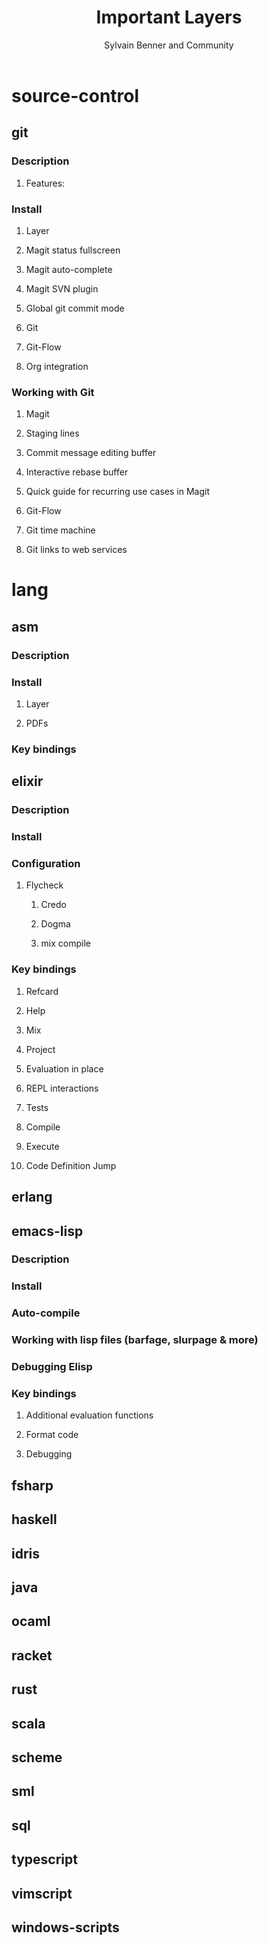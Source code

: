 #+TITLE: Important Layers
#+AUTHOR: Sylvain Benner and Community
#+STARTUP: entitiespretty

* source-control
** git 
*** Description
**** Features:

*** Install
**** Layer
**** Magit status fullscreen
**** Magit auto-complete
**** Magit SVN plugin
**** Global git commit mode
**** Git
**** Git-Flow
**** Org integration

*** Working with Git
**** Magit
**** Staging lines
**** Commit message editing buffer
**** Interactive rebase buffer
**** Quick guide for recurring use cases in Magit
**** Git-Flow
**** Git time machine
**** Git links to web services

* lang
** asm
*** Description
*** Install
**** Layer
**** PDFs

*** Key bindings

** elixir
*** Description
*** Install
*** Configuration
**** Flycheck
***** Credo
***** Dogma
***** mix compile

*** Key bindings
**** Refcard
**** Help
**** Mix
**** Project
**** Evaluation in place
**** REPL interactions
**** Tests
**** Compile
**** Execute
**** Code Definition Jump

** erlang
** emacs-lisp
*** Description
*** Install
*** Auto-compile
*** Working with lisp files (barfage, slurpage & more)
*** Debugging Elisp
*** Key bindings
**** Additional evaluation functions
**** Format code
**** Debugging

** fsharp
** haskell
** idris
** java
** ocaml
** racket
** rust
** scala
** scheme
** sml
** sql
** typescript
** vimscript
** windows-scripts
